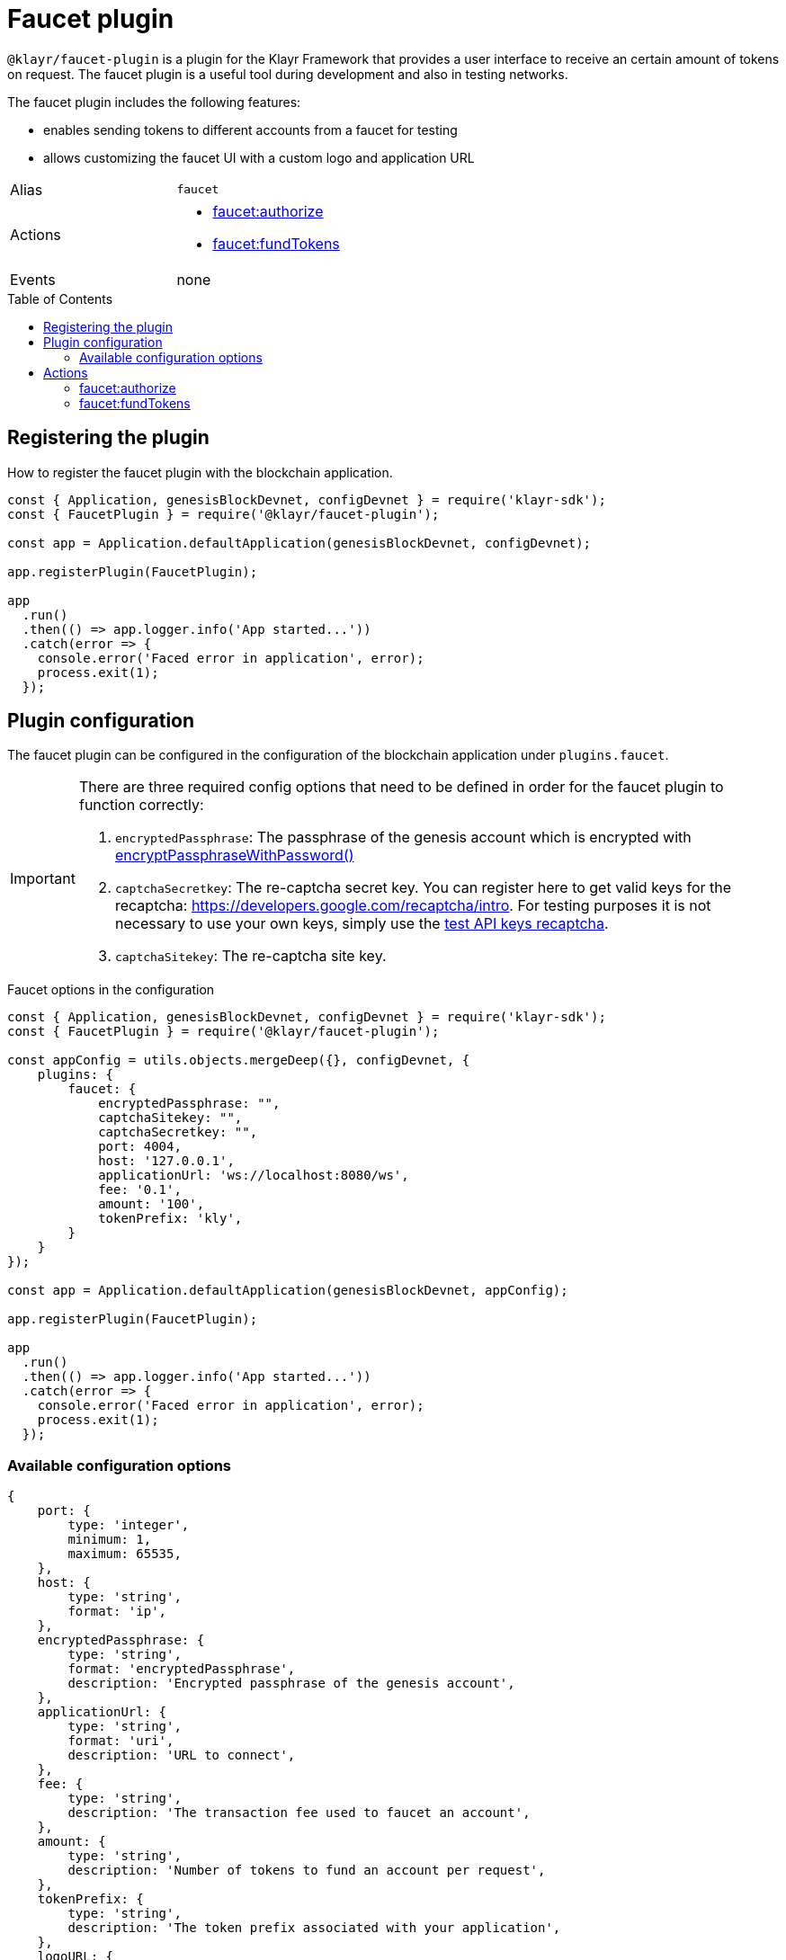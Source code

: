 = Faucet plugin
// Settings
:toc: preamble
:idprefix:
:idseparator: -
// URLs
:url_recaptcha_test_keys: https://developers.google.com/recaptcha/docs/faq#id-like-to-run-automated-tests-with-recaptcha.-what-should-i-do
:url_recaptcha: https://developers.google.com/recaptcha/intro
// Project URLs
:url_cryptography_encrypt_pw: references/klayr-elements/cryptography.adoc#encryptpassphrasewithpassword

`@klayr/faucet-plugin` is a plugin for the Klayr Framework that provides a user interface to receive an certain amount of tokens on request.
The faucet plugin is a useful tool during development and also in testing networks.

The faucet plugin includes the following features:

* enables sending tokens to different accounts from a faucet for testing
* allows customizing the faucet UI with a custom logo and application URL

[cols=",",stripes="hover"]
|===
|Alias
|`faucet`

|Actions
a|
* <<faucetauthorize>>
* <<faucetfundtokens>>

|Events
|none

|===

== Registering the plugin

How to register the faucet plugin with the blockchain application.

[source,js]
----
const { Application, genesisBlockDevnet, configDevnet } = require('klayr-sdk');
const { FaucetPlugin } = require('@klayr/faucet-plugin');

const app = Application.defaultApplication(genesisBlockDevnet, configDevnet);

app.registerPlugin(FaucetPlugin);

app
  .run()
  .then(() => app.logger.info('App started...'))
  .catch(error => {
    console.error('Faced error in application', error);
    process.exit(1);
  });
----

== Plugin configuration

The faucet plugin can be configured in the configuration of the blockchain application under `plugins.faucet`.

[IMPORTANT]
====
There are three required config options that need to be defined in order for the faucet plugin to function correctly:

. `encryptedPassphrase`: The passphrase of the genesis account which is encrypted with xref:{url_cryptography_encrypt_pw}[encryptPassphraseWithPassword()]
. `captchaSecretkey`: The re-captcha secret key. You can register here to get valid keys for the recaptcha: {url_recaptcha}[^].
 For testing purposes it is not necessary to use your own keys, simply use the {url_recaptcha_test_keys}[test API keys recaptcha^].
. `captchaSitekey`: The re-captcha site key.
====

.Faucet options in the configuration
[source,js]
----
const { Application, genesisBlockDevnet, configDevnet } = require('klayr-sdk');
const { FaucetPlugin } = require('@klayr/faucet-plugin');

const appConfig = utils.objects.mergeDeep({}, configDevnet, {
    plugins: {
        faucet: {
            encryptedPassphrase: "",
            captchaSitekey: "",
            captchaSecretkey: "",
            port: 4004,
            host: '127.0.0.1',
            applicationUrl: 'ws://localhost:8080/ws',
            fee: '0.1',
            amount: '100',
            tokenPrefix: 'kly',
        }
    }
});

const app = Application.defaultApplication(genesisBlockDevnet, appConfig);

app.registerPlugin(FaucetPlugin);

app
  .run()
  .then(() => app.logger.info('App started...'))
  .catch(error => {
    console.error('Faced error in application', error);
    process.exit(1);
  });
----

=== Available configuration options

[source,js]
----
{
    port: {
        type: 'integer',
        minimum: 1,
        maximum: 65535,
    },
    host: {
        type: 'string',
        format: 'ip',
    },
    encryptedPassphrase: {
        type: 'string',
        format: 'encryptedPassphrase',
        description: 'Encrypted passphrase of the genesis account',
    },
    applicationUrl: {
        type: 'string',
        format: 'uri',
        description: 'URL to connect',
    },
    fee: {
        type: 'string',
        description: 'The transaction fee used to faucet an account',
    },
    amount: {
        type: 'string',
        description: 'Number of tokens to fund an account per request',
    },
    tokenPrefix: {
        type: 'string',
        description: 'The token prefix associated with your application',
    },
    logoURL: {
        type: 'string',
        format: 'uri',
        description: 'The URL of the logo used on the UI',
    },
    captchaSecretkey: {
        type: 'string',
        description: 'The re-captcha secret key',
    },
    captchaSitekey: {
        type: 'string',
        description: 'The re-captcha site key',
    },
}
----

== Actions

=== faucet:authorize

Enables and disables the faucet.

==== Example


[source,js]
----
const { apiClient } = require('klayr-sdk');

let clientCache;

const getClient = async () => {
  if (!clientCache) {
    clientCache = await apiClient.createWSClient('ws://localhost:8080/ws');
  }
  return clientCache;
};
const useClient = async () => {
  const client = await getClient();
  const input = {
    password: "secretPassword",
    enable: true
  };
  const authorize = await client.invoke('faucet:authorize', input);
  return authorize;
};
useClient().then((val) => {
  console.log("val:",val);
});
/*
{
  "result": "Successfully enabled the faucet."
}
 */
----

==== Input

----
{
    password: string,
    enable: boolean
}
----

==== Returns

----
{ result: string }
----

=== faucet:fundTokens

==== Example

[source,js]
----
const { apiClient } = require('klayr-sdk');

let clientCache;

const getClient = async () => {
  if (!clientCache) {
    clientCache = await apiClient.createWSClient('ws://localhost:8080/ws');
  }
  return clientCache;
};
const useClient = async () => {
  const client = await getClient();
  const input = {
    address: ""
  };
  const fund = await client.invoke('faucet:fundTokens', input);
  return fund;
};
useClient().then((val) => {
  console.log("val:",val);
});
----

==== Input

----
{
    address: string,
    token: string 
}
----


==== Returns

----
{ result: string }
----

